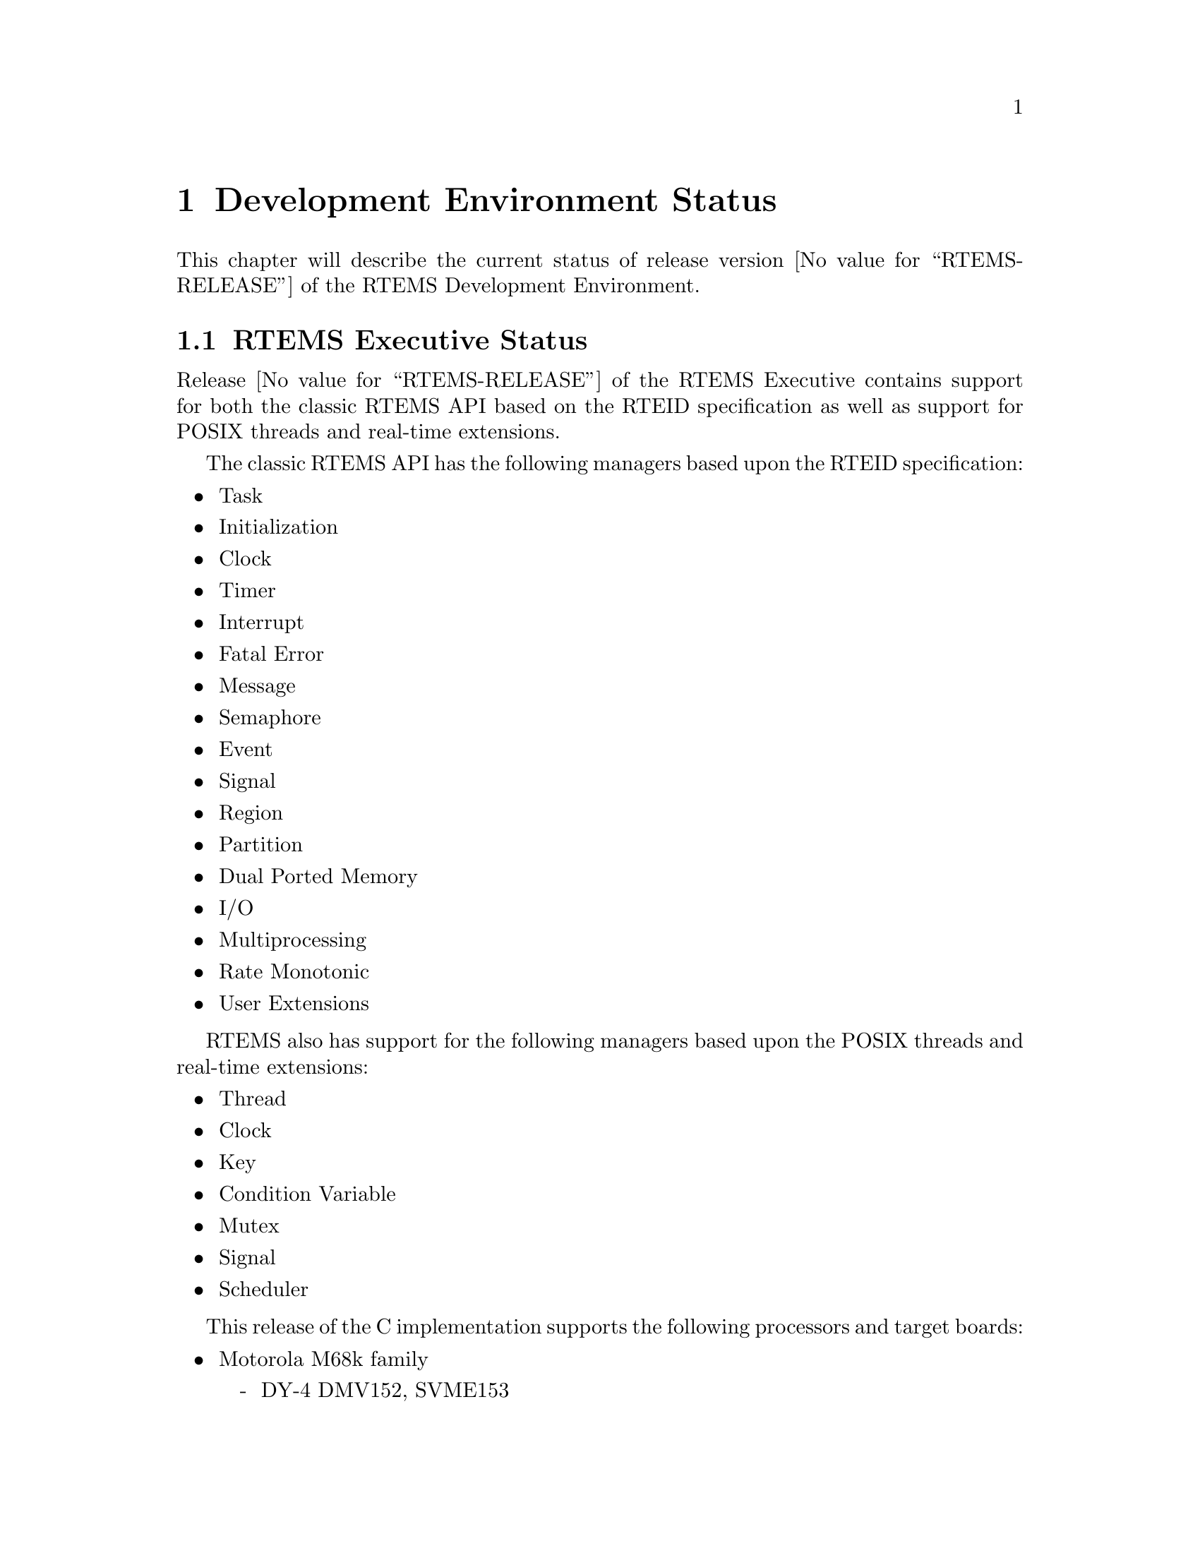 @c
@c  COPYRIGHT (c) 1988-1996.
@c  On-Line Applications Research Corporation (OAR).
@c  All rights reserved.
@c

@ifinfo
@node Development Environment Status, Development Environment Status RTEMS Executive Status, Installation Procedure Installing RTEMS, Top
@end ifinfo
@chapter Development Environment Status
@ifinfo
@menu
* Development Environment Status RTEMS Executive Status::
* Development Environment Status Development Environment Status::
* Development Environment Status Known Problems::
@end menu
@end ifinfo

This chapter will describe the current status of
release version @value{RTEMS-RELEASE} of the RTEMS Development Environment.

@ifinfo
@node Development Environment Status RTEMS Executive Status, Development Environment Status Development Environment Status, Development Environment Status, Development Environment Status
@end ifinfo
@section RTEMS Executive Status

Release @value{RTEMS-RELEASE} of the RTEMS Executive contains support
for both the classic RTEMS API based on the RTEID specification as well
as support for POSIX threads and real-time extensions.

The classic RTEMS API has the following managers based upon the RTEID
specification:

@itemize @bullet
@item Task
@item Initialization
@item Clock
@item Timer
@item Interrupt
@item Fatal Error
@item Message
@item Semaphore
@item Event
@item Signal
@item Region
@item Partition
@item Dual Ported Memory
@item I/O
@item Multiprocessing
@item Rate Monotonic
@item User Extensions
@end itemize

RTEMS also has support for the following managers based upon the POSIX threads
and real-time extensions:

@itemize @bullet
@item Thread
@item Clock
@item Key
@item Condition Variable
@item Mutex
@item Signal 
@item Scheduler
@end itemize

This release of the C implementation supports the
following processors and target boards:

@itemize @bullet
@item Motorola M68k family
@itemize -
@item DY-4 DMV152, SVME153
@item Motorola IDP
@item Motorola MVME135, MVME136
@item Motorola MVME147, MVME147S
@item Motorola MVME162
@item EFI 68000 and 68332
@item Generic 68302
@item Generic 68360 and 68360 in companion mode with 68040
@end itemize

@item Intel i386 family
@itemize -
@item Force CPU386
@item Intel i386ex eval board
@item PC-AT i386 and above (go32)
@end itemize

@item Intel i960 family
@itemize -
@item Cyclone CVME960, CVME961
@end itemize

@item Hewlett Packard PA-RISC family
@itemize -
@item Processor Simulator
@end itemize

@item PowerPC
@itemize -
@item Papyrus (proprietary controller)
@end itemize

@item SPARC
@itemize -
@item ERC32 (space-hardened V7)
@end itemize

@item MIPS
@itemize -
@item P4000 with R4600 or R4650
@end itemize

@item AMD 29K
@itemize -
@item Portsw
@end itemize

@item UNIX
@itemize -
@item Hewlett Packard HPUX (PA-RISC)
@item Sun Solaris 2.x (SPARC)
@item Linux (i386)
@end itemize

@end itemize

Support for the Cygnus NEWLIB Standard C Library is
provided with this release which may be used on any of the RTEMS
supported targets.  The BSPs only provide support for console
I/O only using this library.  Support for the reentrancy
capabilities of newlib is provided in the RTEMS distribution.

@ifinfo
@node Development Environment Status Development Environment Status, Development Environment Status Known Problems, Development Environment Status RTEMS Executive Status, Development Environment Status
@end ifinfo
@section Development Environment Status

This section details the versions of the tools used
to develop and maintain RTEMS @value{RTEMS-RELEASE}:

@itemize @bullet
@item Cross Tools
@itemize -
@item gcc - 2.7.2.2 with rtems patch
@item binutils - 2.7 with rtems patch
@item zip - 1.2.4
@item make - 3.74
@end itemize
@end itemize


@ifinfo
@node Development Environment Status Known Problems, Executive Problems, Development Environment Status Development Environment Status, Development Environment Status
@end ifinfo
@section Known Problems
@ifinfo
@menu
* Executive Problems::
* Development Environment Problems::
* RTEMS Problem Reporting::
@end menu
@end ifinfo

Problems which are known to exist at the time of
release are described in the following sections.  These are
provided as warnings to the user and where possible, workarounds
are provided until the problem is corrected.

@ifinfo
@node Executive Problems, Development Environment Problems, Development Environment Status Known Problems, Development Environment Status Known Problems
@end ifinfo
@subsection Executive Problems

There are no known bugs in the executive itself.

@ifinfo
@node Development Environment Problems, RTEMS Problem Reporting, Executive Problems, Development Environment Status Known Problems
@end ifinfo
@subsection Development Environment Problems

There are no known major problems with the
development environment.

@ifinfo
@node RTEMS Problem Reporting, RTEMS PROBLEM REPORT, Development Environment Problems, Development Environment Status Known Problems
@end ifinfo
@subsection RTEMS Problem Reporting

A problem report is provided at the end of this
document and may be copied by the RTEMS user.  Please fill out
the form completely to assure a speedy response to the problem.
In filling out the problem report the following instructions
apply:

@table @code
@item User Name and Address:
The full name
and mailing address of the customer or company where
correspondence from RTEMS support personnel may be shipped.

@item Contact Name:
The name of the person with whom
RTEMS support personnel will correspond with concerning the
reported problem.

@item Telephone Voice/FAX:
The telephone numbers which
will enable RTEMS support personnel to reach the designated
contact name.

@item Product/Version:
The RTEMS product and the version that is currently in use.

@item Target Processor/System:
The processor and board type that is the target.

@item Host Computer System:
The manufacturer and model
number of the system on which RTEMS has been installed.

@item Host Operating System/Version:
The operating system and version under which RTEMS has been installed.

@c @item Report Type:
@c Check the most appropriate description of the reported problem.

@item Customer Impact:
Indicate the severity of the impact of the reported problem.

@item Detailed Description:
A written description of the
problem including the area of the RTEMS development environment
where the problem is located and its behavior.  Please feel free
to provide source code listings, makefiles, possible solutions,
and any other information describing the problem.  This
additional information may be submitted via email or anonymous
ftp.

Support, training, ports, and custom development are provided
by On-Line Applications Research Corporation (OAR).  Correspondence
regarding any aspect of RTEMS should be addressed as follows
(magnetic tapes should be marked: DO NOT X-RAY):
@end table

@example
@group
RTEMS
On-Line Applications Research Corporation
4910-L Corporate Drive
Huntsville, AL 35805
Voice: (205) 722-9985
FAX: (205) 722-0985
EMAIL: rtems@@OARcorp.com
@end group
@end example

